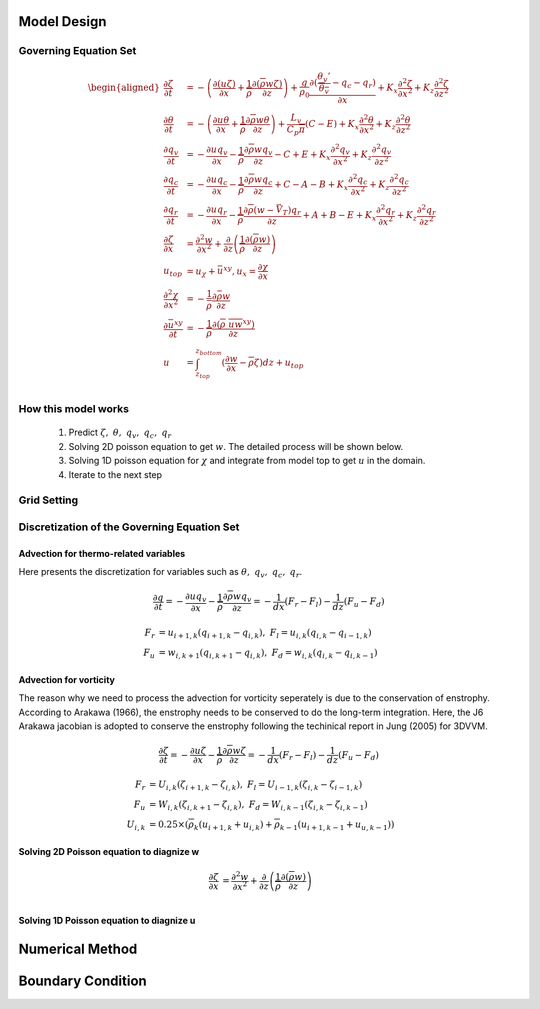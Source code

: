 Model Design 
=================================

Governing Equation Set
----------------------
.. math::
   \begin{aligned}
       \frac{\partial \zeta}{\partial t} &= -\left(\frac{\partial (u\zeta)}{\partial x} + \frac{1}{\overline{\rho}}\frac{\partial (\overline{\rho} w\zeta)}{\partial z}\right) + \frac{g}{\rho_0} \frac{\partial (\frac{\theta_v'}{\overline{\theta_v}} - q_c - q_r)}{\partial x} +  K_x \frac{\partial ^2 \zeta}{\partial x^2} + K_z\frac{\partial ^2 \zeta}{\partial z^2} \\
       \frac{\partial \theta}{\partial t} &= -\left(\frac{\partial u\theta}{\partial x} + \frac{1}{\overline{\rho}}\frac{\partial \overline{\rho} w\theta}{\partial z}\right) + \frac{L_v}{C_p \overline{\pi}}(C-E)   +  K_x \frac{\partial ^2 \theta}{\partial x^2} + K_z\frac{\partial ^2 \theta}{\partial z^2} \\
       \frac{\partial q_v}{\partial t} &= -\frac{\partial uq_v}{\partial x} - \frac{1}{\overline{\rho}}\frac{\partial \overline{\rho}wq_v}{\partial z} - C + E + K_x\frac{\partial^{2} q_v}{\partial x^{2}} + K_z\frac{\partial^{2} q_v}{\partial z^{2}}\\
       \frac{\partial q_c}{\partial t} &= -\frac{\partial uq_c}{\partial x} - \frac{1}{\overline{\rho}}\frac{\partial \overline{\rho}wq_c}{\partial z} + C - A - B  +K_x\frac{\partial^{2} q_c}{\partial x^{2}} +  K_z\frac{\partial^{2} q_c}{\partial z^{2}}\\
       \frac{\partial q_r}{\partial t} &= -\frac{\partial uq_r}{\partial x} - \frac{1}{\overline{\rho}}\frac{\partial \overline{\rho}(w - \vec{V_T})q_r}{\partial z} + A + B - E + K_x\frac{\partial^{2} q_r}{\partial x^{2}} + K_z\frac{\partial^{2} q_r}{\partial z^{2}}\\
       \frac{\partial \zeta}{\partial x} &= \frac{\partial^2 w}{\partial x^{2}} + \frac{\partial}{\partial z}\left(\frac{1}{\overline{\rho}}\frac{\partial (\overline{\rho}w)}{\partial z}\right)\\
       u_{top} &= u_{\chi} + \bar{u}^{xy}, u_x = \frac{\partial \chi}{\partial x}\\
       \frac{\partial^2 \chi}{\partial x^2} &= -\frac{1}{\bar{\rho}}\frac{\partial \bar{\rho} w}{\partial z}\\
       \frac{\partial \bar{u}^{xy}}{\partial t} &= -\frac{1}{\overline{\rho}}\frac{\partial (\overline{\rho}\ \overline{uw}^{xy})}{\partial z} \\
       u &= \int_{z_{top}}^{z_{bottom}} (\frac{\partial w}{\partial x} - \overline{\rho}\zeta)dz + u_{top} \\
   \end{aligned}

How this model works
--------------------
   1. Predict :math:`\zeta,\ \theta,\ q_v,\  q_c,\ q_r`
   2. Solving 2D poisson equation to get :math:`w`. The detailed process will be shown below.
   3. Solving 1D poisson equation for :math:`\chi` and integrate from model top to get :math:`u` in the domain.
   4. Iterate to the next step
   

Grid Setting
------------
.. image:: images/grid.png 

Discretization of the Governing Equation Set
--------------------------------------------

Advection for thermo-related variables
~~~~~~~~~~~~~~~~~~~~~~~~~~~~~~~~~~~~~~
Here presents the discretization for variables such as :math:`\theta,\ q_v,\ q_c,\ q_r`.

.. math::

   \frac{\partial q}{\partial t} = -\frac{\partial uq_v}{\partial x} - \frac{1}{\overline{\rho}}\frac{\partial \overline{\rho}wq_v}{\partial z} = -\frac{1}{dx} (F_r - F_l) - \frac{1}{dz} (F_u - F_d) 

.. math::

   F_r &= u_{i+1,k}(q_{i+1,k} - q_{i,k}),\ F_l = u_{i,k}(q_{i,k} - q_{i-1,k})\\
   F_u &= w_{i,k+1}(q_{i,k+1} - q_{i,k}),\ F_d = w_{i,k}(q_{i,k} - q_{i,k-1})


Advection for vorticity
~~~~~~~~~~~~~~~~~~~~~~~~
The reason why we need to process the advection for vorticity seperately is due to the conservation of enstrophy.
According to Arakawa (1966), the enstrophy needs to be conserved to do the long-term integration. 
Here, the J6 Arakawa jacobian is adopted to conserve the enstrophy following the techinical report in Jung (2005) for 3DVVM.

.. math::

   \frac{\partial \zeta}{\partial t} = -\frac{\partial u\zeta}{\partial x} - \frac{1}{\overline{\rho}}\frac{\partial \overline{\rho}w\zeta}{\partial z} = -\frac{1}{dx} (F_r - F_l) - \frac{1}{dz} (F_u - F_d) 


.. math::

   F_r &= U_{i,k}(\zeta_{i+1,k} - \zeta_{i,k}),\ F_l = U_{i-1,k}(\zeta_{i,k} - \zeta_{i-1,k})\\
   F_u &= W_{i,k}(\zeta_{i,k+1} - \zeta_{i,k}),\ F_d = W_{i,k-1}(\zeta_{i,k} - \zeta_{i,k-1})\\
   U_{i,k} &= 0.25 \times (\overline{\rho}_k(u_{i+1,k} + u_{i,k}) + \overline{\rho}_{k-1}(u_{i+1,k-1} + u_{u,k-1}) )

Solving 2D Poisson equation to diagnize w
~~~~~~~~~~~~~~~~~~~~~~~~~~~~~~~~~~~~~~~~~

.. math::
       \frac{\partial \zeta}{\partial x} &= \frac{\partial^2 w}{\partial x^{2}} + \frac{\partial}{\partial z}\left(\frac{1}{\overline{\rho}}\frac{\partial (\overline{\rho}w)}{\partial z}\right)\\


Solving 1D Poisson equation to diagnize u
~~~~~~~~~~~~~~~~~~~~~~~~~~~~~~~~~~~~~~~~~~



Numerical Method
=========================




Boundary Condition
===================

